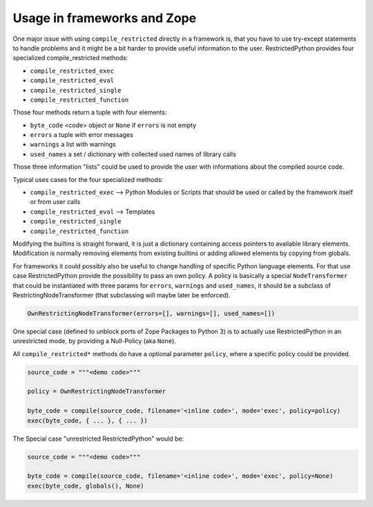 .. _sec_usage_frameworks:

Usage in frameworks and Zope
----------------------------

One major issue with using ``compile_restricted`` directly in a framework is, that you have to use try-except statements to handle problems and it might be a bit harder to provide useful information to the user.
RestrictedPython provides four specialized compile_restricted methods:

* ``compile_restricted_exec``
* ``compile_restricted_eval``
* ``compile_restricted_single``
* ``compile_restricted_function``

Those four methods return a tuple with four elements:

* ``byte_code`` <code> object or ``None`` if ``errors`` is not empty
* ``errors`` a tuple with error messages
* ``warnings`` a list with warnings
* ``used_names`` a set / dictionary with collected used names of library calls

Those three information "lists" could be used to provide the user with informations about the compiled source code.

Typical uses cases for the four specialized methods:

* ``compile_restricted_exec`` --> Python Modules or Scripts that should be used or called by the framework itself or from user calls
* ``compile_restricted_eval`` --> Templates
* ``compile_restricted_single``
* ``compile_restricted_function``

Modifying the builtins is straight forward, it is just a dictionary containing access pointers to available library elements.
Modification is normally removing elements from existing builtins or adding allowed elements by copying from globals.

For frameworks it could possibly also be useful to change handling of specific Python language elements.
For that use case RestrictedPython provide the possibility to pass an own policy.
A policy is basically a special ``NodeTransformer`` that could be instantiated with three params for ``errors``, ``warnings`` and ``used_names``, it should be a subclass of RestrictingNodeTransformer (that subclassing will maybe later be enforced).

.. code:: Python

    OwnRestrictingNodeTransformer(errors=[], warnings=[], used_names=[])

One special case (defined to unblock ports of Zope Packages to Python 3) is to actually use RestrictedPython in an unrestricted mode, by providing a Null-Policy (aka ``None``).

All ``compile_restricted*`` methods do have a optional parameter ``policy``, where a specific policy could be provided.

.. code:: Python

    source_code = """<demo code>"""

    policy = OwnRestrictingNodeTransformer

    byte_code = compile(source_code, filename='<inline code>', mode='exec', policy=policy)
    exec(byte_code, { ... }, { ... })

The Special case "unrestricted RestrictedPython" would be:

.. code:: Python

    source_code = """<demo code>"""

    byte_code = compile(source_code, filename='<inline code>', mode='exec', policy=None)
    exec(byte_code, globals(), None)
